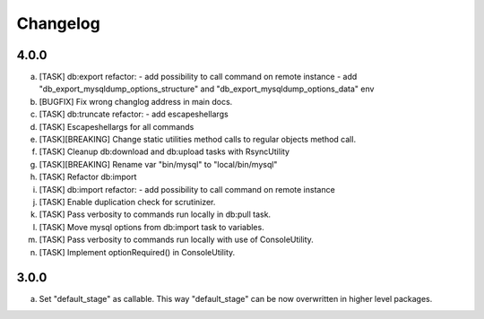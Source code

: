
Changelog
---------

4.0.0
~~~~~

a) [TASK] db:export refactor:
   - add possibility to call command on remote instance
   - add "db_export_mysqldump_options_structure" and "db_export_mysqldump_options_data" env
b) [BUGFIX] Fix wrong changlog address in main docs.
c) [TASK] db:truncate refactor:
   - add escapeshellargs
d) [TASK] Escapeshellargs for all commands
e) [TASK][BREAKING] Change static utilities method calls to regular objects method call.
f) [TASK] Cleanup db:download and db:upload tasks with RsyncUtility
g) [TASK][BREAKING] Rename var "bin/mysql" to "local/bin/mysql"
h) [TASK] Refactor db:import
i) [TASK] db:import refactor:
   - add possibility to call command on remote instance
j) [TASK] Enable duplication check for scrutinizer.
k) [TASK] Pass verbosity to commands run locally in db:pull task.
l) [TASK] Move mysql options from db:import task to variables.
m) [TASK] Pass verbosity to commands run locally with use of ConsoleUtility.
n) [TASK] Implement optionRequired() in ConsoleUtility.

3.0.0
~~~~~

a) Set "default_stage" as callable. This way "default_stage" can be now overwritten in higher level packages.
